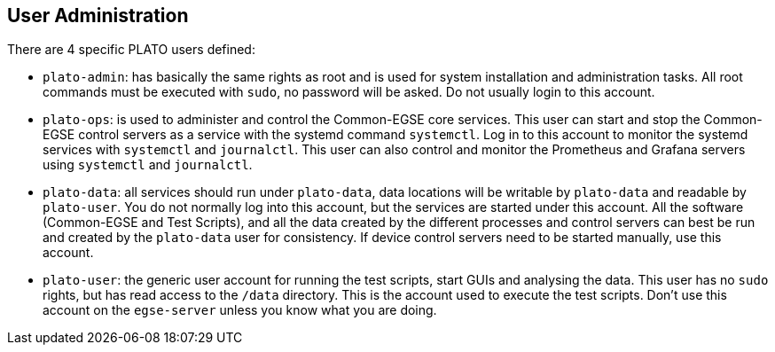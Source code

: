 == User Administration

There are 4 specific PLATO users defined:

* `plato-admin`: has basically the same rights as root and is used for system installation and administration tasks. All root commands must be executed with `sudo`, no password will be asked. Do not usually login to this account.
* `plato-ops`: is used to administer and control the Common-EGSE core services. This user can start and stop the Common-EGSE control servers as a service with the systemd command `systemctl`. Log in to this account to monitor the systemd services with `systemctl` and `journalctl`. This user can also control and monitor the Prometheus and Grafana servers using `systemctl` and `journalctl`.
* `plato-data`: all services should run under `plato-data`, data locations will be writable by `plato-data` and readable by `plato-user`. You do not normally log into this account, but the services are started under this account. All the software (Common-EGSE and Test Scripts), and all the data created by the different processes and control servers can best be run and created by the `plato-data` user for consistency. If device control servers need to be started manually, use this account.
* `plato-user`: the generic user account for running the test scripts, start GUIs and analysing the data. This user has no `sudo` rights, but has read access to the `/data` directory. This is the account used to execute the test scripts. Don't use this account on the `egse-server` unless you know what you are doing.
